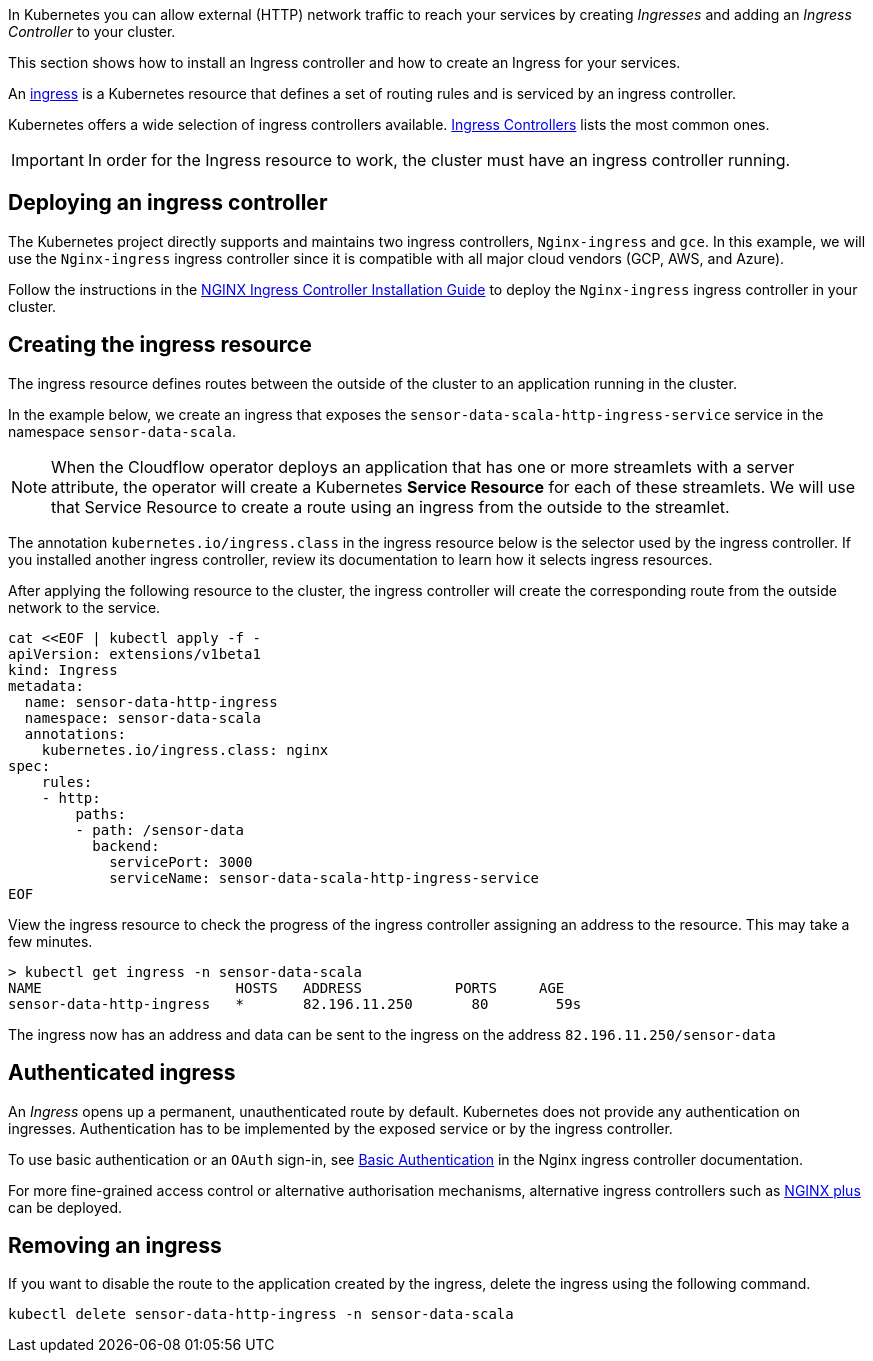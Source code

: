 :page-partial:

In Kubernetes you can allow external (HTTP) network traffic to reach your services by creating _Ingresses_ and adding an _Ingress Controller_ to your cluster.

This section shows how to install an Ingress controller and how to create an Ingress for your services.

An https://kubernetes.io/docs/concepts/services-networking/ingress/[ingress] is a Kubernetes resource that defines a set of routing rules and is serviced by an ingress controller. 

Kubernetes offers a wide selection of ingress controllers available. https://kubernetes.io/docs/concepts/services-networking/ingress-controllers/[Ingress Controllers] lists the most common ones.

IMPORTANT: In order for the Ingress resource to work, the cluster must have an ingress controller running.

== Deploying an ingress controller
The Kubernetes project directly supports and maintains two ingress controllers, `Nginx-ingress` and `gce`. In this example, we will use the `Nginx-ingress` ingress controller since it is compatible with all major cloud vendors (GCP, AWS, and Azure). 

Follow the instructions in the https://kubernetes.github.io/ingress-nginx/deploy/[
NGINX Ingress Controller Installation Guide] to deploy the `Nginx-ingress` ingress controller in your cluster.

== Creating the ingress resource
The ingress resource defines routes between the outside of the cluster to an application running in the cluster.

In the example below, we create an ingress that exposes the `sensor-data-scala-http-ingress-service` service in the namespace `sensor-data-scala`. 

NOTE: When the Cloudflow operator deploys an application that has one or more streamlets with a server attribute, the operator will create a Kubernetes *Service Resource* for each of these streamlets. We will use that Service Resource to create a route using an ingress from the outside to the streamlet.

The annotation `kubernetes.io/ingress.class` in the ingress resource below is the selector used by the ingress controller. If you installed another ingress controller, review its documentation to learn how it selects ingress resources.

After applying the following resource to the cluster, the ingress controller will create the corresponding route from the outside network to the service. 

[source,yaml]
----
cat <<EOF | kubectl apply -f - 
apiVersion: extensions/v1beta1
kind: Ingress
metadata:
  name: sensor-data-http-ingress
  namespace: sensor-data-scala
  annotations:
    kubernetes.io/ingress.class: nginx
spec:
    rules:
    - http:
        paths:
        - path: /sensor-data
          backend:
            servicePort: 3000
            serviceName: sensor-data-scala-http-ingress-service
EOF
----

View the ingress resource to check the progress of the ingress controller assigning an address to the resource. This may take a few minutes.

[source,bash]
----
> kubectl get ingress -n sensor-data-scala
NAME                       HOSTS   ADDRESS           PORTS     AGE
sensor-data-http-ingress   *       82.196.11.250       80        59s
----

The ingress now has an address and data can be sent to the ingress on the address `82.196.11.250/sensor-data`

== Authenticated ingress
An _Ingress_ opens up a permanent, unauthenticated route by default. Kubernetes does not provide any authentication on ingresses. Authentication has to be implemented by the exposed service or by the ingress controller.

To use basic authentication or an `OAuth` sign-in, see https://kubernetes.github.io/ingress-nginx/examples/auth/basic/[Basic Authentication] in the Nginx ingress controller documentation.

For more fine-grained access control or alternative authorisation mechanisms, alternative ingress controllers such as https://www.nginx.com/products/nginx/kubernetes-ingress-controller/[NGINX plus] can be deployed.

== Removing an ingress 
If you want to disable the route to the application created by the ingress, delete the ingress using the following command.

`kubectl delete sensor-data-http-ingress -n sensor-data-scala`
